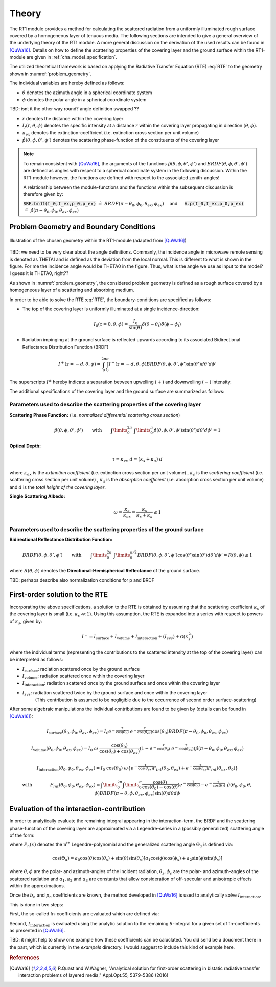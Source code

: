 Theory
======

The RT1 module provides a method for calculating the scattered radiation from a 
uniformly illuminated rough surface covered by a homogeneous layer of tenuous media.
The following sections are intended to give a general overview of the underlying theory of the
RT1 module. A more general discussion on the derivation of the used results can be found in [QuWa16]_.
Details on how to define the scattering properties of the covering layer and the ground surface
within the RT1-module are given in :ref:`cha_model_specification`.



The utilized theoretical framework is based on applying the Radiative Transfer Equation (RTE) :eq:`RTE` to 
the geometry shown in :numref:`problem_geometry`.

.. math::
   \cos(\theta) \frac{\partial I_f(r,\theta,\phi)}{\partial r} = -\kappa_{ex} I_f(r,\theta,\phi)
   + \kappa_s \int\limits_{0}^{2\pi}\int\limits_{0}^{\pi/2} I_f(r,\theta',\phi') \hat{p}(\theta,\phi,\theta',\phi') \sin(\theta') d\theta' d\phi'
   :label: RTE


The individual variables are hereby defined as follows:

- :math:`\theta` denotes the azimuth angle in a spherical coordinate system
- :math:`\phi` denotes the polar angle in a spherical coordinate system

TBD: isnt it the other way round? angle definition swapped ??



- :math:`r` denotes the distance within the covering layer
- :math:`I_f(r,\theta,\phi)` denotes the specific intensity at a distance :math:`r` within the covering layer propagating in direction :math:`(\theta,\phi)`.
- :math:`\kappa_{ex}` denotes the extinction-coefficient (i.e. extinction cross section per unit volume)
- :math:`\hat{p}(\theta,\phi,\theta',\phi')` denotes the scattering phase-function of the constituents of the covering layer

.. note::
	To remain consistent with [QuWa16]_, the arguments of the functions :math:`\hat{p}(\theta,\phi,\theta',\phi')` and :math:`BRDF(\theta,\phi,\theta',\phi')` are defined as angles 
	with respect to a spherical coordinate system in the following discussion. Within the RT1-module however, the functions are defined with respect to the associated zenith-angles!
 
	A relationship between the module-functions and the functions within the subsequent discussion is therefore given by:
 
	:code:`SRF.brdf(t_0,t_ex,p_0,p_ex)` :math:`\hat{=} ~BRDF(\pi - \theta_0, \phi_0, \theta_{ex},\phi_{ex}) \quad` and :math:`\mbox{}\quad` :code:`V.p(t_0,t_ex,p_0,p_ex)` :math:`\hat{=} ~\hat{p}(\pi - \theta_0, \phi_0, \theta_{ex},\phi_{ex})`

 


Problem Geometry and Boundary Conditions
-----------------------------------------

.. _problem_geometry:

.. figure:: _static/problem_geometry.png
   :align: center
   :width: 60%
   :alt: geometry applied to the RT1 module
   :figwidth: 100%

   Illustration of the chosen geometry within the RT1-module (adapted from [QuWa16]_)




TBD: we need to be very clear about the angle definitions. Commanly, the incidence angle in microwave remote sensing is denoted as THETAI and is defined as the deviation from the local normal. This is different to what is shown in the figure. For me the incidence angle would be THETA0 in the figure. Thus, what is the angle we use as input to the model? I guess it is THETA0, right??



As shown in :numref:`problem_geometry`, the considered problem geometry is defined as a rough surface covered by a homogeneous layer of a scattering and absorbing medium.

In order to be able to solve the RTE :eq:`RTE`, the boundary-conditions are specified as follows:

- The top of the covering layer is uniformly illuminated at a single incidence-direction:

.. math::
      I_0(z=0,\theta,\phi) = \frac{I_0}{\sin(\theta)}	\delta(\theta - \theta_i) \delta(\phi - \phi_i)

- Radiation impinging at the ground surface is reflected upwards according to its associated Bidirectional Reflectance Distribution Function (BRDF)

.. math::
   I^+(z=-d, \theta, \phi) = \int_{0}^{2\pi} \int_{0}^{\pi} I^-(z=-d, \theta, \phi) BRDF(\theta,\phi,\theta',\phi') \sin(\theta') d\theta' d\phi'

The superscripts :math:`I^\pm` hereby indicate a separation between upwelling :math:`(+)` and downwelling :math:`(-)` intensity.

The additional specifications of the covering layer and the ground surface are summarized as follows:

   
Parameters used to describe the scattering properties of the covering layer
''''''''''''''''''''''''''''''''''''''''''''''''''''''''''''''''''''''''''''

**Scattering Phase Function:**
(i.e. *normalized differential scattering cross section*)

.. math::
   \hat{p}(\theta,\phi,\theta',\phi') \qquad \textrm{with} \qquad   \int\limits_0^{2\pi} ~ \int\limits_{0}^{\pi} \hat{p}(\theta,\phi,\theta',\phi') \sin(\theta') d\theta' d\phi' = 1
   
**Optical Depth:**

.. math::
   \tau = \kappa_{ex} ~ d = (\kappa_{s} + \kappa_{a}) ~ d

where :math:`\kappa_{ex}` is the *extinction coefficient* (i.e. extinction cross section per unit volume)
, :math:`\kappa_{s}` is the *scattering coefficient* (i.e. scattering cross section per unit volume)
, :math:`\kappa_{a}` is the *absorption coefficient* (i.e. absorption cross section per unit volume)
and :math:`d` is the *total height of the covering layer*.


**Single Scattering Albedo:**

.. math::
   \omega = \frac{\kappa_{s}}{\kappa_{ex}} = \frac{\kappa_{s}}{\kappa_{s} + \kappa_{a}}   \leq 1


Parameters used to describe the scattering properties of the ground surface
''''''''''''''''''''''''''''''''''''''''''''''''''''''''''''''''''''''''''''

**Bidirectional Reflectance Distribution Function:**

.. math::
   BRDF(\theta,\phi,\theta',\phi')  \qquad \textrm{with} \qquad   \int\limits_0^{2\pi} ~ \int\limits_{0}^{\pi/2} BRDF(\theta,\phi,\theta',\phi') \cos(\theta') \sin(\theta') d\theta' d\phi' = R(\theta,\phi) \leq 1

where :math:`R(\theta,\phi)` denotes the **Directional-Hemispherical Reflectance** of the ground surface.

TBD: perhaps describe also normalization conditions for p and BRDF
   
First-order solution to the RTE
--------------------------------

Incorporating the above specifications, a solution to the RTE is obtained by assuming that the scattering coefficient :math:`\kappa_s` of the covering layer is small (i.e. :math:`\kappa_s\ll 1`).
Using this assumption, the RTE is expanded into a series with respect to powers of :math:`\kappa_s`, given by:

.. math::
   I^+ = I_{\textrm{surface}} + I_{\textrm{volume}} + I_{\textrm{interaction}} + (I_{svs}) + \mathcal{O}(\kappa_s^2)

where the individual terms (representing the contributions to the scattered intensity at the top of the covering layer)  can be interpreted as follows:

- :math:`I_{\textrm{surface}}`:  radiation scattered once by the ground surface
- :math:`I_{\textrm{volume}}`: radiation scattered once within the covering layer
- :math:`I_{\textrm{interaction}}`: radiation scattered once by the ground surface and once within the covering layer
- :math:`I_{svs}`: radiation scattered twice by the ground surface and once within the covering layer
      (This contribution is assumed to be negligible due to the occurrence of second order surface-scattering) 

After some algebraic manipulations the individual contributions are found to be given by (details can be found in [QuWa16]_):

.. math::
   I_{\textrm{surface}}(\theta_0, \phi_0, \theta_{ex}, \phi_{ex}) = I_0 e^{-\frac{\tau}{\cos(\theta_0)}} ~ e^{-\frac{\tau}{\cos(\theta_{ex})}} \cos(\theta_0) BRDF(\pi-\theta_0, \phi_0, \theta_{ex}, \phi_{ex})

.. math::
   I_{\textrm{volume}}(\theta_0, \phi_0, \theta_{ex}, \phi_{ex}) = I_0 ~\omega ~ \frac{\cos(\theta_0)}{\cos(\theta_0) + \cos(\theta_{ex})} \left( 1 - e^{-\frac{\tau}{\cos(\theta_0)}} ~ e^{-\frac{\tau}{\cos(\theta_{ex})}}  \right)    \hat{p}(\pi-\theta_0, \phi_0, \theta_{ex}, \phi_{ex})

.. math::
   I_{\textrm{interaction}}(\theta_0, \phi_0, \theta_{ex}, \phi_{ex}) = I_0 ~ \cos(\theta_0) ~ \omega \left\lbrace e^{-\frac{\tau}{\cos(\theta_{ex})}} F_{int}(\theta_0,\theta_{ex}) + e^{-\frac{\tau}{\cos(\theta_{ex})}} F_{int}(\theta_{ex},\theta_{0})    \right\rbrace

.. math::
   \textrm{with} \qquad \qquad F_{int}(\theta_0, \phi_0, \theta_{ex}, \phi_{ex}) = \int\limits_0^{2\pi} \int\limits_0^\pi   \frac{\cos(\theta)}{\cos(\theta_0)-\cos(\theta)} \left( e^{-\frac{\tau}{\cos(\theta_0)}} - e^{-\frac{\tau}{\cos(\theta)}} \right) ~ \hat{p}(\theta_0, \phi_0, \theta , \phi) BRDF(\pi - \theta, \phi, \theta_{ex}, \phi_{ex})  \sin(\theta) d\theta d\phi



Evaluation of the interaction-contribution
-----------------------------------

In order to analytically evaluate the remaining integral appearing in the interaction-term, the BRDF and the scattering phase-function of the covering layer are approximated via a 
Legendre-series in a (possibly generalized) scattering angle of the form:

.. math::
   BRDF(\theta, \phi, \theta_{s}, \phi_{s}) = \sum_{n=0}^{N_b} b_n P_n(\cos(\Theta_{a_b})) 
   :label: brdf_expansion

.. math::
   \hat{p}(\theta, \phi, \theta_{s}, \phi_{s}) = \sum_{n=0}^{N_p} p_n P_n(\cos(\Theta_{a_p})) 
   :label: p_expansion
   
where :math:`P_n(x)` denotes the :math:`\textrm{n}^\textrm{th}` Legendre-polynomial and the generalized scattering angle :math:`\Theta_a` is defined via:

.. math::
   \cos(\Theta_a) = a_0 \cos(\theta) \cos(\theta_{s}) + \sin(\theta) \sin(\theta_{s}) \left[a_1 \cos(\phi) \cos(\phi_{s}) + a_2 \sin(\phi) \sin(\phi_{s})  \right]
where :math:`\theta ,\phi` are the polar- and azimuth-angles of the incident radiation, :math:`\theta_{s}, \phi_{s}` are the polar- and azimuth-angles of the scattered radiation and :math:`a_1,a_2` and :math:`a_3`
are constants that allow consideration of off-specular and anisotropic effects within the approximations.

 
Once the :math:`b_n` and :math:`p_n` coefficients are known, the method developed in [QuWa16]_ is used to analytically solve :math:`I_{\textrm{interaction}}`.

This is done in two steps:

First, the so-called fn-coefficients are evaluated which are defined via:

.. math::
   \int_{0}^{2\pi} \hat{p}(\theta_0,\phi_0,\theta,\phi)BRDF(\pi - \theta, \phi, \theta_{ex},\phi_{ex}) d\phi  = \sum_{n=0}^{N_b + N_p} f_n(\theta_0,\phi_0,\theta_{ex},\phi_{ex}) \cos(\theta)^n
   :label: fn_coef_definition

Second, :math:`I_{\textrm{interaction}}` is evaluated using the analytic solution to the remaining :math:`\theta`-integral for a given set of fn-coefficients as presented in [QuWa16]_.
 
TBD: it might help to show one example how these coefficients can be caluclated. You did send be a doucment there in the past, which is currently in the *exampels* directory. I would suggest to include this kind of example here. 
 
.. rubric:: References
.. [QuWa16]  R.Quast and W.Wagner, "Analytical solution for first-order scattering in bistatic radiative transfer interaction problems of layered media," Appl.Opt.55, 5379-5386 (2016) 
